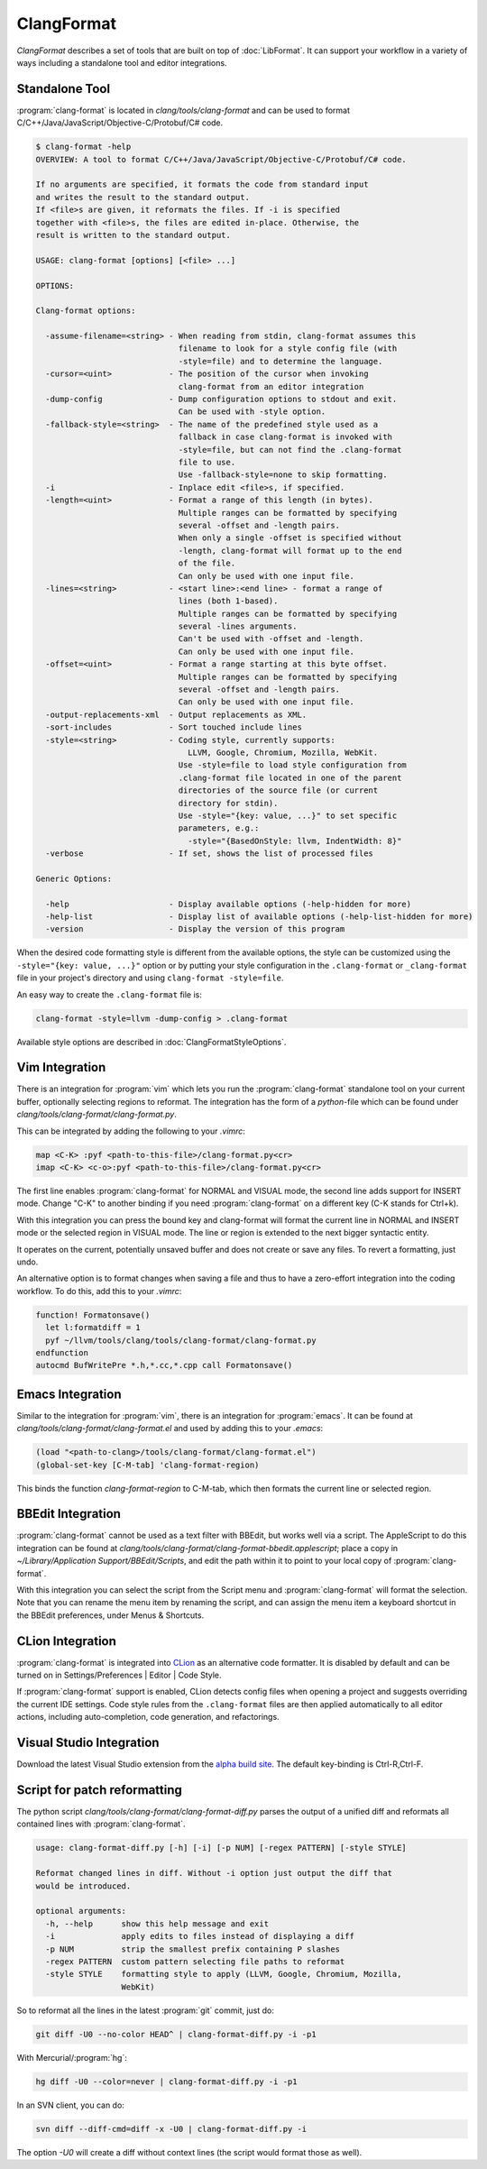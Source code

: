 ===========
ClangFormat
===========

`ClangFormat` describes a set of tools that are built on top of
:doc:`LibFormat`. It can support your workflow in a variety of ways including a
standalone tool and editor integrations.


Standalone Tool
===============

:program:`clang-format` is located in `clang/tools/clang-format` and can be used
to format C/C++/Java/JavaScript/Objective-C/Protobuf/C# code.

.. code-block:: console

  $ clang-format -help
  OVERVIEW: A tool to format C/C++/Java/JavaScript/Objective-C/Protobuf/C# code.

  If no arguments are specified, it formats the code from standard input
  and writes the result to the standard output.
  If <file>s are given, it reformats the files. If -i is specified
  together with <file>s, the files are edited in-place. Otherwise, the
  result is written to the standard output.

  USAGE: clang-format [options] [<file> ...]

  OPTIONS:

  Clang-format options:

    -assume-filename=<string> - When reading from stdin, clang-format assumes this
                                filename to look for a style config file (with
                                -style=file) and to determine the language.
    -cursor=<uint>            - The position of the cursor when invoking
                                clang-format from an editor integration
    -dump-config              - Dump configuration options to stdout and exit.
                                Can be used with -style option.
    -fallback-style=<string>  - The name of the predefined style used as a
                                fallback in case clang-format is invoked with
                                -style=file, but can not find the .clang-format
                                file to use.
                                Use -fallback-style=none to skip formatting.
    -i                        - Inplace edit <file>s, if specified.
    -length=<uint>            - Format a range of this length (in bytes).
                                Multiple ranges can be formatted by specifying
                                several -offset and -length pairs.
                                When only a single -offset is specified without
                                -length, clang-format will format up to the end
                                of the file.
                                Can only be used with one input file.
    -lines=<string>           - <start line>:<end line> - format a range of
                                lines (both 1-based).
                                Multiple ranges can be formatted by specifying
                                several -lines arguments.
                                Can't be used with -offset and -length.
                                Can only be used with one input file.
    -offset=<uint>            - Format a range starting at this byte offset.
                                Multiple ranges can be formatted by specifying
                                several -offset and -length pairs.
                                Can only be used with one input file.
    -output-replacements-xml  - Output replacements as XML.
    -sort-includes            - Sort touched include lines
    -style=<string>           - Coding style, currently supports:
                                  LLVM, Google, Chromium, Mozilla, WebKit.
                                Use -style=file to load style configuration from
                                .clang-format file located in one of the parent
                                directories of the source file (or current
                                directory for stdin).
                                Use -style="{key: value, ...}" to set specific
                                parameters, e.g.:
                                  -style="{BasedOnStyle: llvm, IndentWidth: 8}"
    -verbose                  - If set, shows the list of processed files

  Generic Options:

    -help                     - Display available options (-help-hidden for more)
    -help-list                - Display list of available options (-help-list-hidden for more)
    -version                  - Display the version of this program


When the desired code formatting style is different from the available options,
the style can be customized using the ``-style="{key: value, ...}"`` option or
by putting your style configuration in the ``.clang-format`` or ``_clang-format``
file in your project's directory and using ``clang-format -style=file``.

An easy way to create the ``.clang-format`` file is:

.. code-block:: console

  clang-format -style=llvm -dump-config > .clang-format

Available style options are described in :doc:`ClangFormatStyleOptions`.


Vim Integration
===============

There is an integration for :program:`vim` which lets you run the
:program:`clang-format` standalone tool on your current buffer, optionally
selecting regions to reformat. The integration has the form of a `python`-file
which can be found under `clang/tools/clang-format/clang-format.py`.

This can be integrated by adding the following to your `.vimrc`:

.. code-block:: vim

  map <C-K> :pyf <path-to-this-file>/clang-format.py<cr>
  imap <C-K> <c-o>:pyf <path-to-this-file>/clang-format.py<cr>

The first line enables :program:`clang-format` for NORMAL and VISUAL mode, the
second line adds support for INSERT mode. Change "C-K" to another binding if
you need :program:`clang-format` on a different key (C-K stands for Ctrl+k).

With this integration you can press the bound key and clang-format will
format the current line in NORMAL and INSERT mode or the selected region in
VISUAL mode. The line or region is extended to the next bigger syntactic
entity.

It operates on the current, potentially unsaved buffer and does not create
or save any files. To revert a formatting, just undo.

An alternative option is to format changes when saving a file and thus to
have a zero-effort integration into the coding workflow. To do this, add this to
your `.vimrc`:

.. code-block:: vim

  function! Formatonsave()
    let l:formatdiff = 1
    pyf ~/llvm/tools/clang/tools/clang-format/clang-format.py
  endfunction
  autocmd BufWritePre *.h,*.cc,*.cpp call Formatonsave()


Emacs Integration
=================

Similar to the integration for :program:`vim`, there is an integration for
:program:`emacs`. It can be found at `clang/tools/clang-format/clang-format.el`
and used by adding this to your `.emacs`:

.. code-block:: common-lisp

  (load "<path-to-clang>/tools/clang-format/clang-format.el")
  (global-set-key [C-M-tab] 'clang-format-region)

This binds the function `clang-format-region` to C-M-tab, which then formats the
current line or selected region.


BBEdit Integration
==================

:program:`clang-format` cannot be used as a text filter with BBEdit, but works
well via a script. The AppleScript to do this integration can be found at
`clang/tools/clang-format/clang-format-bbedit.applescript`; place a copy in
`~/Library/Application Support/BBEdit/Scripts`, and edit the path within it to
point to your local copy of :program:`clang-format`.

With this integration you can select the script from the Script menu and
:program:`clang-format` will format the selection. Note that you can rename the
menu item by renaming the script, and can assign the menu item a keyboard
shortcut in the BBEdit preferences, under Menus & Shortcuts.


CLion Integration
==================

:program:`clang-format` is integrated into `CLion <https://www.jetbrains
.com/clion/>`_ as an alternative code
formatter. It is disabled by default and can be turned on in
Settings/Preferences | Editor | Code Style.

If :program:`clang-format` support is enabled, CLion detects config files when
opening a project and suggests overriding the current IDE settings. Code style
rules from the ``.clang-format`` files are then applied automatically to all
editor actions, including auto-completion, code generation, and refactorings.


Visual Studio Integration
=========================

Download the latest Visual Studio extension from the `alpha build site
<https://llvm.org/builds/>`_. The default key-binding is Ctrl-R,Ctrl-F.


Script for patch reformatting
=============================

The python script `clang/tools/clang-format/clang-format-diff.py` parses the
output of a unified diff and reformats all contained lines with
:program:`clang-format`.

.. code-block:: console

  usage: clang-format-diff.py [-h] [-i] [-p NUM] [-regex PATTERN] [-style STYLE]

  Reformat changed lines in diff. Without -i option just output the diff that
  would be introduced.

  optional arguments:
    -h, --help      show this help message and exit
    -i              apply edits to files instead of displaying a diff
    -p NUM          strip the smallest prefix containing P slashes
    -regex PATTERN  custom pattern selecting file paths to reformat
    -style STYLE    formatting style to apply (LLVM, Google, Chromium, Mozilla,
                    WebKit)

So to reformat all the lines in the latest :program:`git` commit, just do:

.. code-block:: console

  git diff -U0 --no-color HEAD^ | clang-format-diff.py -i -p1

With Mercurial/:program:`hg`:

.. code-block:: console

  hg diff -U0 --color=never | clang-format-diff.py -i -p1

In an SVN client, you can do:

.. code-block:: console

  svn diff --diff-cmd=diff -x -U0 | clang-format-diff.py -i

The option `-U0` will create a diff without context lines (the script would format
those as well).
